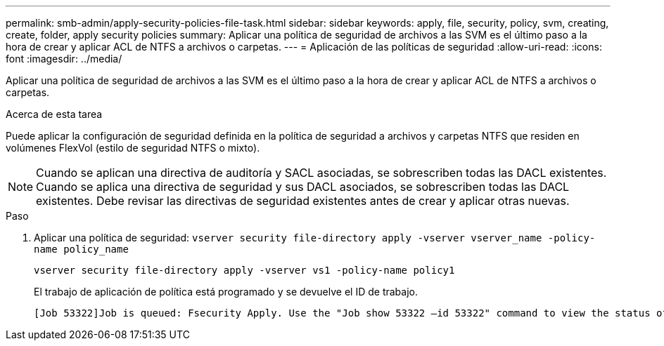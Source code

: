 ---
permalink: smb-admin/apply-security-policies-file-task.html 
sidebar: sidebar 
keywords: apply, file, security, policy, svm, creating, create, folder, apply security policies 
summary: Aplicar una política de seguridad de archivos a las SVM es el último paso a la hora de crear y aplicar ACL de NTFS a archivos o carpetas. 
---
= Aplicación de las políticas de seguridad
:allow-uri-read: 
:icons: font
:imagesdir: ../media/


[role="lead"]
Aplicar una política de seguridad de archivos a las SVM es el último paso a la hora de crear y aplicar ACL de NTFS a archivos o carpetas.

.Acerca de esta tarea
Puede aplicar la configuración de seguridad definida en la política de seguridad a archivos y carpetas NTFS que residen en volúmenes FlexVol (estilo de seguridad NTFS o mixto).


NOTE: Cuando se aplican una directiva de auditoría y SACL asociadas, se sobrescriben todas las DACL existentes. Cuando se aplica una directiva de seguridad y sus DACL asociados, se sobrescriben todas las DACL existentes. Debe revisar las directivas de seguridad existentes antes de crear y aplicar otras nuevas.

.Paso
. Aplicar una política de seguridad: `vserver security file-directory apply -vserver vserver_name ‑policy-name policy_name`
+
`vserver security file-directory apply -vserver vs1 -policy-name policy1`

+
El trabajo de aplicación de política está programado y se devuelve el ID de trabajo.

+
[listing]
----
[Job 53322]Job is queued: Fsecurity Apply. Use the "Job show 53322 –id 53322" command to view the status of the operation
----

